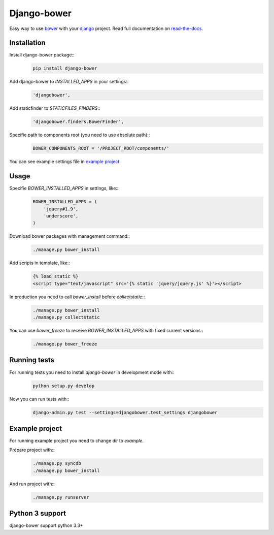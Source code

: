 Django-bower
============

Easy way to use `bower <http://bower.io/>`_ with your `django <https://www.djangoproject.com/>`_ project.
Read full documentation on `read-the-docs <https://django-bower.readthedocs.org/en/latest/>`_.

Installation
------------

Install django-bower package::
    .. code-block:: bash

        pip install django-bower

Add django-bower to `INSTALLED_APPS` in your settings::
    .. code-block:: python

        'djangobower',

Add staticfinder to `STATICFILES_FINDERS`::
    .. code-block:: python

        'djangobower.finders.BowerFinder',

Specifie path to components root (you need to use absolute path)::
    .. code-block:: python

        BOWER_COMPONENTS_ROOT = '/PROJECT_ROOT/components/'

You can see example settings file in `example project <https://github.com/nvbn/django-bower/blob/master/example/example/settings.py>`_.

Usage
-----

Specifie `BOWER_INSTALLED_APPS` in settings, like::
    .. code-block:: python

        BOWER_INSTALLED_APPS = (
            'jquery#1.9',
            'underscore',
        )

Download bower packages with management command::
    .. code-block:: bash

        ./manage.py bower_install

Add scripts in template, like::
    .. code-block:: html+django

        {% load static %}
        <script type="text/javascript" src='{% static 'jquery/jquery.js' %}'></script>

In production you need to call `bower_install` before `collectstatic`::
    .. code-block:: bash

        ./manage.py bower_install
        ./manage.py collectstatic

You can use `bower_freeze` to receive `BOWER_INSTALLED_APPS` with fixed current versions::
    .. code-block:: bash

        ./manage.py bower_freeze

Running tests
-------------

For running tests you need to install `django-bower` in development mode with::
    .. code-block:: bash

        python setup.py develop

Now you can run tests with::
    .. code-block:: bash

        django-admin.py test --settings=djangobower.test_settings djangobower

Example project
---------------

For running example project you need to change dir to `example`.

Prepare project with::
    .. code-block:: bash

        ./manage.py syncdb
        ./manage.py bower_install

And run project with::
    .. code-block:: bash

        ./manage.py runserver

Python 3 support
----------------
django-bower support python 3.3+
